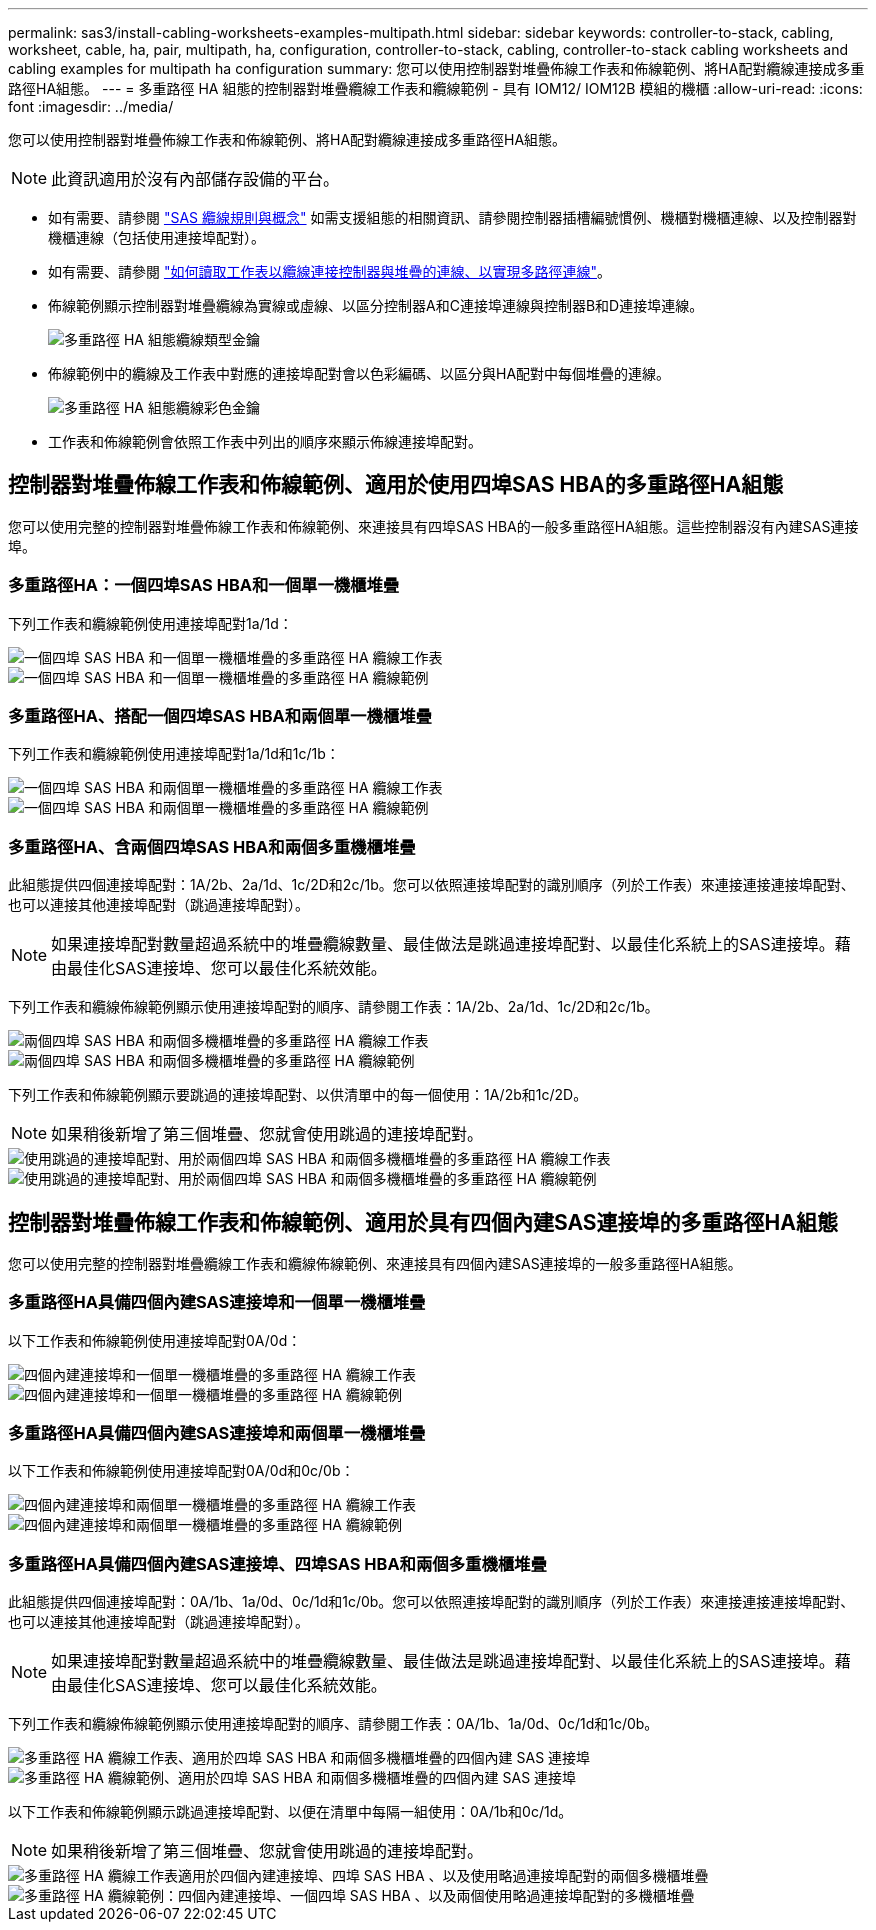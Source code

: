 ---
permalink: sas3/install-cabling-worksheets-examples-multipath.html 
sidebar: sidebar 
keywords: controller-to-stack, cabling, worksheet, cable, ha, pair, multipath, ha, configuration, controller-to-stack, cabling, controller-to-stack cabling worksheets and cabling examples for multipath ha configuration 
summary: 您可以使用控制器對堆疊佈線工作表和佈線範例、將HA配對纜線連接成多重路徑HA組態。 
---
= 多重路徑 HA 組態的控制器對堆疊纜線工作表和纜線範例 - 具有 IOM12/ IOM12B 模組的機櫃
:allow-uri-read: 
:icons: font
:imagesdir: ../media/


[role="lead"]
您可以使用控制器對堆疊佈線工作表和佈線範例、將HA配對纜線連接成多重路徑HA組態。


NOTE: 此資訊適用於沒有內部儲存設備的平台。

* 如有需要、請參閱 link:install-cabling-rules.html["SAS 纜線規則與概念"] 如需支援組態的相關資訊、請參閱控制器插槽編號慣例、機櫃對機櫃連線、以及控制器對機櫃連線（包括使用連接埠配對）。
* 如有需要、請參閱 link:install-cabling-worksheets-how-to-read-multipath.html["如何讀取工作表以纜線連接控制器與堆疊的連線、以實現多路徑連線"]。
* 佈線範例顯示控制器對堆疊纜線為實線或虛線、以區分控制器A和C連接埠連線與控制器B和D連接埠連線。
+
image::../media/drw_controller_to_stack_cable_type_key.gif[多重路徑 HA 組態纜線類型金鑰]

* 佈線範例中的纜線及工作表中對應的連接埠配對會以色彩編碼、以區分與HA配對中每個堆疊的連線。
+
image::../media/drw_controller_to_stack_cable_color_key_non2600_4stackcolors.gif[多重路徑 HA 組態纜線彩色金鑰]

* 工作表和佈線範例會依照工作表中列出的順序來顯示佈線連接埠配對。




== 控制器對堆疊佈線工作表和佈線範例、適用於使用四埠SAS HBA的多重路徑HA組態

您可以使用完整的控制器對堆疊佈線工作表和佈線範例、來連接具有四埠SAS HBA的一般多重路徑HA組態。這些控制器沒有內建SAS連接埠。



=== 多重路徑HA：一個四埠SAS HBA和一個單一機櫃堆疊

下列工作表和纜線範例使用連接埠配對1a/1d：

image::../media/drw_worksheet_mpha_slot_1_one_4porthba_one_singleshelf_stack.gif[一個四埠 SAS HBA 和一個單一機櫃堆疊的多重路徑 HA 纜線工作表]

image::../media/drw_mpha_slot_1_one_4porthba_one_singleshelf_stack.gif[一個四埠 SAS HBA 和一個單一機櫃堆疊的多重路徑 HA 纜線範例]



=== 多重路徑HA、搭配一個四埠SAS HBA和兩個單一機櫃堆疊

下列工作表和纜線範例使用連接埠配對1a/1d和1c/1b：

image::../media/drw_worksheet_mpha_slot_1_one_4porthba_two_singleshelf_stacks.gif[一個四埠 SAS HBA 和兩個單一機櫃堆疊的多重路徑 HA 纜線工作表]

image::../media/drw_mpha_slot_1_one_4porthba_two_singleshelf_stacks.gif[一個四埠 SAS HBA 和兩個單一機櫃堆疊的多重路徑 HA 纜線範例]



=== 多重路徑HA、含兩個四埠SAS HBA和兩個多重機櫃堆疊

此組態提供四個連接埠配對：1A/2b、2a/1d、1c/2D和2c/1b。您可以依照連接埠配對的識別順序（列於工作表）來連接連接連接埠配對、也可以連接其他連接埠配對（跳過連接埠配對）。


NOTE: 如果連接埠配對數量超過系統中的堆疊纜線數量、最佳做法是跳過連接埠配對、以最佳化系統上的SAS連接埠。藉由最佳化SAS連接埠、您可以最佳化系統效能。

下列工作表和纜線佈線範例顯示使用連接埠配對的順序、請參閱工作表：1A/2b、2a/1d、1c/2D和2c/1b。

image::../media/drw_worksheet_mpha_slots_1_and_2_two_4porthbas_two_stacks.gif[兩個四埠 SAS HBA 和兩個多機櫃堆疊的多重路徑 HA 纜線工作表]

image::../media/drw_mpha_slots_1_and_2_4porthbas_4_stacks.gif[兩個四埠 SAS HBA 和兩個多機櫃堆疊的多重路徑 HA 纜線範例]

下列工作表和佈線範例顯示要跳過的連接埠配對、以供清單中的每一個使用：1A/2b和1c/2D。


NOTE: 如果稍後新增了第三個堆疊、您就會使用跳過的連接埠配對。

image::../media/drw_worksheet_mpha_slots_1_and_2_two_4porthbas_two_stacks_skipped.gif[使用跳過的連接埠配對、用於兩個四埠 SAS HBA 和兩個多機櫃堆疊的多重路徑 HA 纜線工作表]

image::../media/drw_mpha_slots_1_and_2_two_4porthbas_two_stacks_skipped.gif[使用跳過的連接埠配對、用於兩個四埠 SAS HBA 和兩個多機櫃堆疊的多重路徑 HA 纜線範例]



== 控制器對堆疊佈線工作表和佈線範例、適用於具有四個內建SAS連接埠的多重路徑HA組態

您可以使用完整的控制器對堆疊纜線工作表和纜線佈線範例、來連接具有四個內建SAS連接埠的一般多重路徑HA組態。



=== 多重路徑HA具備四個內建SAS連接埠和一個單一機櫃堆疊

以下工作表和佈線範例使用連接埠配對0A/0d：

image::../media/drw_worksheet_mpha_slot_0_4ports_one_singleshelf_stack.gif[四個內建連接埠和一個單一機櫃堆疊的多重路徑 HA 纜線工作表]

image::../media/drw_mpha_slot_0_4ports_one_singleshelf_stack.gif[四個內建連接埠和一個單一機櫃堆疊的多重路徑 HA 纜線範例]



=== 多重路徑HA具備四個內建SAS連接埠和兩個單一機櫃堆疊

以下工作表和佈線範例使用連接埠配對0A/0d和0c/0b：

image::../media/drw_worksheet_mpha_slot_0_4ports_two_singleshelf_stacks.gif[四個內建連接埠和兩個單一機櫃堆疊的多重路徑 HA 纜線工作表]

image::../media/drw_mpha_slot_0_4ports_two_singleshelf_stacks.gif[四個內建連接埠和兩個單一機櫃堆疊的多重路徑 HA 纜線範例]



=== 多重路徑HA具備四個內建SAS連接埠、四埠SAS HBA和兩個多重機櫃堆疊

此組態提供四個連接埠配對：0A/1b、1a/0d、0c/1d和1c/0b。您可以依照連接埠配對的識別順序（列於工作表）來連接連接連接埠配對、也可以連接其他連接埠配對（跳過連接埠配對）。


NOTE: 如果連接埠配對數量超過系統中的堆疊纜線數量、最佳做法是跳過連接埠配對、以最佳化系統上的SAS連接埠。藉由最佳化SAS連接埠、您可以最佳化系統效能。

下列工作表和纜線佈線範例顯示使用連接埠配對的順序、請參閱工作表：0A/1b、1a/0d、0c/1d和1c/0b。

image::../media/drw_worksheet_mpha_slots_0_and_1_8ports_4stacks.gif[多重路徑 HA 纜線工作表、適用於四埠 SAS HBA 和兩個多機櫃堆疊的四個內建 SAS 連接埠]

image::../media/drw_mpha_slots_0_and_1_8ports_4_stacks.gif[多重路徑 HA 纜線範例、適用於四埠 SAS HBA 和兩個多機櫃堆疊的四個內建 SAS 連接埠]

以下工作表和佈線範例顯示跳過連接埠配對、以便在清單中每隔一組使用：0A/1b和0c/1d。


NOTE: 如果稍後新增了第三個堆疊、您就會使用跳過的連接埠配對。

image::../media/drw_worksheet_mpha_slots_0_and_1_8ports_two_stacks_skipped.gif[多重路徑 HA 纜線工作表適用於四個內建連接埠、四埠 SAS HBA 、以及使用略過連接埠配對的兩個多機櫃堆疊]

image::../media/drw_mpha_slots_0_and_1_8ports_two_stacks_skipped.gif[多重路徑 HA 纜線範例：四個內建連接埠、一個四埠 SAS HBA 、以及兩個使用略過連接埠配對的多機櫃堆疊]
